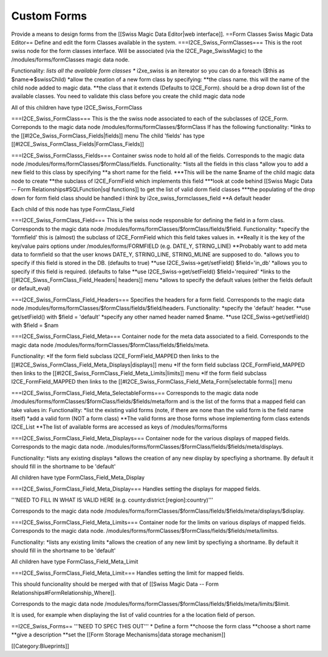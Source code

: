 Custom Forms
============

Provide a means to design forms from the [[Swiss Magic Data Editor|web interface]].
==Form Classes Swiss Magic Data Editor==
Define and edit the form Classes available in the system.
===I2CE_Swiss_FormClasses===
This is the root swiss node for the form classes interface.
Will be associated (via the I2CE_Page_SwissMagic) to the /modules/forms/formClasses magic data node.

Functionality:
*lists all the available form classes
** i2xe_swiss is an itereator so you can do a foreach ($this as $name=>$swissChild)
*allow the creation of a new form class by specifying:
**the class name. this will the name of the child node added to magic data.  
**the class that it extends (Defaults to I2CE_Form). should be a drop down list of the available classes.  You need to validate this class before you create the child magic data node

All of this children have type I2CE_Swiss_FormClass

===I2CE_Swiss_FormClass===
This is the the swiss node associated to each of the subclasses of I2CE_Form.
Correponds to the magic data node /modules/forms/formClasses/$formClass
If has the following functionality:
*links to the [[#I2Ce_Swiss_FormClass_Fields|fields]] menu
The child 'fields' has type [[#I2CE_Swiss_FormClass_Fields|FormClass_Fields]]

===I2CE_Swiss_FormClasss_Fields===
Container swiss node to  hold all of the fields.  
Corresponds to the magic data node /modules/forms/formClasses/$formClass/fields.
Functionality:
*lists all the fields in this class
*allow you to add a new field to this class by specifying
**a short name for the field.  
***This will be the name $name of the child magic data node to create
**the subclass of I2CE_FormField which implements this field 
***look at code behind [[Swiss Magic Data -- Form Relationships#SQLFunction|sql functions]] to get the list of valid dorm field classes
***the populating of the drop down for form field class should be handled i think by i2ce_swiss_formclasses_field
**A default header

Each child of this node has type FormClass_Field

===I2CE_Swiss_FormClass_Field===
This is the swiss node responsible for defining the field in a form class.
Corresponds to the magic data node /modules/forms/formClasses/$formClass/fields/$field.
Functionality:
*specify the 'formfield' this is (almost) the subclass of I2CE_FormField which this field takes values in.
**Really it is the key of the key/value pairs options under /modules/forms/FORMFIELD (e.g. DATE_Y, STRING_LINE)
**Probably want to add meta data to formfield so that the user knows DATE_Y, STRING_LINE, STRING_MLINE are supposed to do.
*allows you to specify if this field is stored in the DB. (defaults to true)
**use I2CE_Swiss->get/setField() $field='in_db'
*allows you to specify if this field is required. (defaults to false
**use I2CE_Swiss->get/setField() $field='required'
*links to the [[#I2CE_Siwss_FormClass_Field_Headers| headers]] menu
*allows to specify the default values (either the fields default or default_eval)

===I2CE_Swiss_FormClass_Field_Headers===
Specifies the headers for a form field. 
Corresponds to the magic data node /modules/forms/formClasses/$formClass/fields/$field/headers.
Functionality:
*specify the 'default' header.
**use get/setField() with $field = 'default'
*specify any other named header named $name.
**use I2CE_Swiss->get/setField() with $field = $nam

===I2CE_Swiss_FormClass_Field_Meta===
Container node for the meta data associated to a field.
Corresponds to the magic data node /modules/forms/formClasses/$formClass/fields/$fields/meta.

Functionality:
*If the form field subclass I2CE_FormField_MAPPED then links to the [[#I2CE_Swiss_FormClass_Field_Meta_Displays|displays]] menu
*If the form field subclass I2CE_FormField_MAPPED then links to the [[#I2CE_Swiss_FormClass_Field_Meta_Limits|limits]] menu
*If the form field subclass I2CE_FormField_MAPPED then links to the [[#I2CE_Swiss_FormClass_Field_Meta_Form|selectable forms]] menu

===I2CE_Swiss_FormClass_Field_Meta_SelectableForms===
Corresponds to the magic data node /modules/forms/formClasses/$formClass/fields/$fields/meta/form and is the list of the forms that a mapped field can take values in:
Functionality:
*list the existing valid forms (note, if there are none than the valid form is the field name itself)
*add a valid form (NOT a form class)
**The valid forms are those forms whose implementing form class extends I2CE_List
**The list of available forms are accessed as keys of  /modules/forms/forms

===I2CE_Swiss_FormClass_Field_Meta_Displays===
Container node for the various displays of mapped fields. 
Corresponds to the magic data node. /modules/forms/formClasses/$formClass/fields/$fields/meta/displays.

Functionality:
*lists any existing displays
*allows the creation of any new display by specfiying a shortname.  By default it should fill in the shortname to be 'default'

All children have type FormClass_Field_Meta_Display

===I2CE_Swiss_FormClass_Field_Meta_Display===
Handles setting the displays for mapped fields.

'''NEED TO FILL IN WHAT IS VALID HERE (e.g. county:district:[region]:country)'''

Corresponds to the magic data node /modules/forms/formClasses/$formClass/fields/$fields/meta/displays/$display.



===I2CE_Swiss_FormClass_Field_Meta_Limits===
Container node for the limits on  various displays of mapped fields. 
Corresponds to the magic data node. /modules/forms/formClasses/$formClass/fields/$fields/meta/limitss.

Functionality:
*lists any existing limits
*allows the creation of any new limit by specfiying a shortname.  By default it should fill in the shortname to be 'default'

All children have type FormClass_Field_Meta_Limit

===I2CE_Swiss_FormClass_Field_Meta_Limit===
Handles setting the limit for mapped fields.

This should funcionality should be merged with that of [[Swiss Magic Data -- Form Relationships#FormRelationship_Where]].

Corresponds to the magic data node /modules/forms/formClasses/$formClass/fields/$fields/meta/limits/$limit.

It is used, for example when displaying the list of valid countries for a the location field of person.

==I2CE_Swiss_Forms==
'''NEED TO SPEC THIS OUT'''
* Define a form
**choose the form class
**choose a short name
**give a description
**set the [[Form Storage Mechanisms|data storage mechanism]]

[[Category:Blueprints]]
